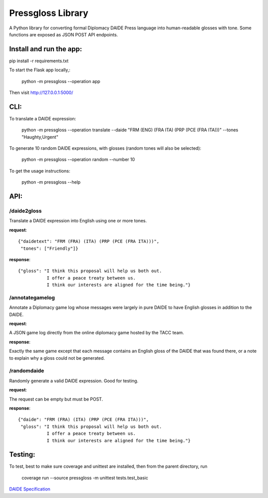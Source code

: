 ********************************
Pressgloss Library
********************************

A Python library for converting formal Diplomacy DAIDE Press language into
human-readable glosses with tone.  Some functions are exposed as JSON POST
API endpoints.

------------------------
Install and run the app:
------------------------

pip install -r requirements.txt

To start the Flask app locally,:

    python -m pressgloss --operation app

Then visit `http://127.0.0.1:5000/ <http://127.0.0.1:5000/>`_

---------
CLI:
---------

To translate a DAIDE expression:

    python -m pressgloss --operation translate --daide "FRM (ENG) (FRA ITA) (PRP (PCE (FRA ITA)))" --tones "Haughty,Urgent"

To generate 10 random DAIDE expressions, with glosses (random tones will also be selected):

    python -m pressgloss --operation random --number 10

To get the usage instructions:

    python -m pressgloss --help

---------
API:
---------

^^^^^^^^^^^^
/daide2gloss
^^^^^^^^^^^^

Translate a DAIDE expression into English using one or more tones.

**request**::

    {"daidetext": "FRM (FRA) (ITA) (PRP (PCE (FRA ITA)))",
     "tones": ["Friendly"]}

**response**::

    {"gloss": "I think this proposal will help us both out.
               I offer a peace treaty between us.
               I think our interests are aligned for the time being."}

^^^^^^^^^^^^^^^^
/annotategamelog
^^^^^^^^^^^^^^^^

Annotate a Diplomacy game log whose messages were largely in pure DAIDE to have English glosses in addition to the DAIDE.

**request**::

A JSON game log directly from the online diplomacy game hosted by the TACC team.

**response**::

Exactly the same game except that each message contains an English gloss of the DAIDE that was found there, or a note to explain why a gloss could not be generated.

^^^^^^^^^^^^
/randomdaide
^^^^^^^^^^^^

Randomly generate a valid DAIDE expression.  Good for testing.

**request**::

The request can be empty but must be POST.

**response**::

    {"daide": "FRM (FRA) (ITA) (PRP (PCE (FRA ITA)))",
     "gloss": "I think this proposal will help us both out.
               I offer a peace treaty between us.
               I think our interests are aligned for the time being."}

---------
Testing:
---------

To test, best to make sure coverage and unittest are installed, then from the
parent directory, run

    coverage run --source pressgloss -m unittest tests.test_basic

`DAIDE Specification <http://www.daide.org.uk/index.html>`_
